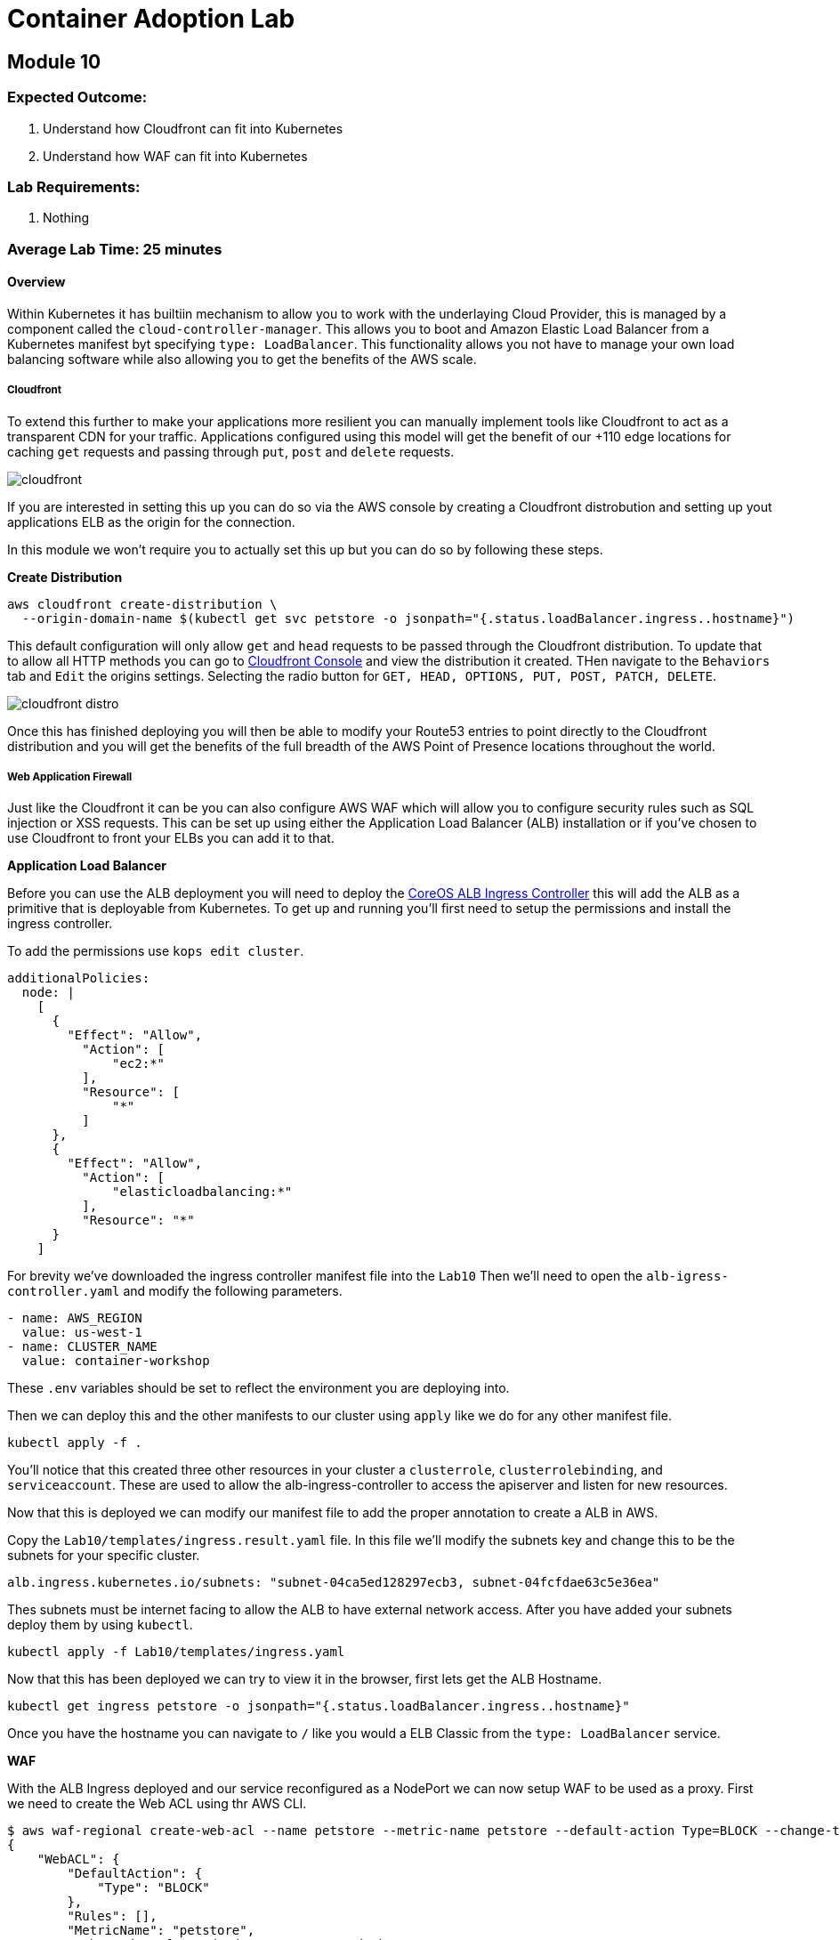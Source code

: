 = Container Adoption Lab 

:imagesdir: ./images

== Module 10

=== Expected Outcome:

. Understand how Cloudfront can fit into Kubernetes
. Understand how WAF can fit into Kubernetes

=== Lab Requirements:

. Nothing

=== Average Lab Time: 25 minutes

==== Overview

Within Kubernetes it has builtiin mechanism to allow you to work with the
underlaying Cloud Provider, this is managed by a component called the
`cloud-controller-manager`. This allows you to boot and Amazon Elastic Load
Balancer from a Kubernetes manifest byt specifying `type: LoadBalancer`. This
functionality allows you not have to manage your own load balancing software
while also allowing you to get the benefits of the AWS scale.

===== Cloudfront

To extend this further to make your applications more resilient you can manually
implement tools like Cloudfront to act as a transparent CDN for your
traffic. Applications configured using this model will get the benefit of our
+110 edge locations for caching `get` requests and passing through `put`, `post`
and `delete` requests.

image::cloudfront.png[]

If you are interested in setting this up you can do so via the AWS console by
creating a Cloudfront distrobution and setting up yout applications ELB as the
origin for the connection.

In this module we won't require you to actually set this up but you can do so by
following these steps.

**Create Distribution**

[source,shell]
----
aws cloudfront create-distribution \
  --origin-domain-name $(kubectl get svc petstore -o jsonpath="{.status.loadBalancer.ingress..hostname}")
----

This default configuration will only allow `get` and `head` requests to be
passed through the Cloudfront distribution. To update that to allow all HTTP
methods you can go to
link:https://console.aws.amazon.com/cloudfront/home[Cloudfront Console] and view
the distribution it created. THen navigate to the `Behaviors` tab and `Edit` the
origins settings. Selecting the radio button for `GET, HEAD, OPTIONS, PUT, POST,
PATCH, DELETE`.

image::cloudfront-distro.png[]

Once this has finished deploying you will then be able to modify your Route53
entries to point directly to the Cloudfront distribution and you will get the
benefits of the full breadth of the AWS Point of Presence locations throughout
the world.

===== Web Application Firewall

Just like the Cloudfront it can be you can also configure AWS WAF which will
allow you to configure security rules such as SQL injection or XSS requests.
This can be set up using either the Application Load Balancer (ALB) installation
or if you've chosen to use Cloudfront to front your ELBs you can add it to that.

**Application Load Balancer**

Before you can use the ALB deployment you will need to deploy the
link:https://github.com/coreos/alb-ingress-controller/[CoreOS ALB Ingress
Controller] this will add the ALB as a primitive that is deployable from
Kubernetes. To get up and running you'll first need to setup the permissions and
install the ingress controller.

To add the permissions use `kops edit cluster`.

[source,shell]
----
additionalPolicies:
  node: |
    [
      {
        "Effect": "Allow",
          "Action": [
              "ec2:*"
          ],
          "Resource": [
              "*"
          ]
      },
      {
        "Effect": "Allow",
          "Action": [
              "elasticloadbalancing:*"
          ],
          "Resource": "*"
      }
    ]
----

For brevity we've downloaded the ingress controller manifest file into the
`Lab10` Then we'll need to open the `alb-igress-controller.yaml` and modify the
following parameters.

[source,shell]
----
- name: AWS_REGION
  value: us-west-1
- name: CLUSTER_NAME
  value: container-workshop
----

These `.env` variables should be set to reflect the environment you are
deploying into.

Then we can deploy this and the other manifests to our cluster using `apply` 
like we do for any other manifest file.

[source,shell]
----
kubectl apply -f .
----

You'll notice that this created three other resources in your cluster a
`clusterrole`, `clusterrolebinding`, and `serviceaccount`. These are used to
allow the alb-ingress-controller to access the apiserver and listen for new
resources. 

Now that this is deployed we can modify our manifest file to add the proper
annotation to create a ALB in AWS.

Copy the `Lab10/templates/ingress.result.yaml` file. In this file we'll modify
the subnets key and change this to be the subnets for your specific cluster.

[source,shell]
----
alb.ingress.kubernetes.io/subnets: "subnet-04ca5ed128297ecb3, subnet-04fcfdae63c5e36ea"
----

Thes subnets must be internet facing to allow the ALB to have external network
access. After you have added your subnets deploy them by using `kubectl`.

[source,shell]
----
kubectl apply -f Lab10/templates/ingress.yaml
----

Now that this has been deployed we can try to view it in the browser, first lets
get the ALB Hostname.

[source,shell]
----
kubectl get ingress petstore -o jsonpath="{.status.loadBalancer.ingress..hostname}"
----

Once you have the hostname you can navigate to `/` like you would a ELB Classic
from the `type: LoadBalancer` service.

**WAF**

With the ALB Ingress deployed and our service reconfigured as a NodePort we can
now setup WAF to be used as a proxy. First we need to create the Web ACL using
thr AWS CLI.

[source,shell]
----
$ aws waf-regional create-web-acl --name petstore --metric-name petstore --default-action Type=BLOCK --change-token $(aws waf-regional get-change-token | jq -r ".ChangeToken")
{
    "WebACL": {
        "DefaultAction": {
            "Type": "BLOCK"
        },
        "Rules": [],
        "MetricName": "petstore",
        "WebACLId": "f625e1d8-d515-4550-9834-49b2d0e686c8",
        "Name": "petstore"
    },
    "ChangeToken": "f093e1b0-0888-4c53-aba6-495a79e48590"
}
----

Now we can associate the ACL with with our ALB. We first need to get the ALB
name from the `ingress` resource events.

[source,shell]
----
kubectl describe ingress/petstore
----

In the Events.Message Key you will see something like
`containerwo-default-xxxxx-xxxx` copy this and use it to request the ARN from
the `ec2` subcommand.

[source,shell]
----
aws elbv2 describe-load-balancers --names containerwo-default-petsto-b070 | jq -r ".LoadBalancers[0].LoadBalancerArn"
----

With this ARN we can then associate the ALB with our WAF.

[source,shell]
----
aws waf-regional associate-web-acl --resource-arn arn:aws:elasticloadbalancing:us-west-1:915347744415:loadbalancer/app/containerwo-default-petsto-b070/5bb11378e20370e4 --web-acl-id f625e1d8-d515-4550-9834-49b2d0e686c8
----

With the ALB Associated with the WAF that was created we can now try again to
access the `/` endpoint. This time you will get a `403 Forbidden` showing you
that the WAF is in place and blocking traffic from getting to the service.

If you'd like to change the default settings to `ALLOW` all traffic as the
default you can update the settings by sending and `update-web-acl` `aws`
command.

[source,shell]
----
aws waf-regional update-web-acl --web-acl-id f625e1d8-d515-4550-9834-49b2d0e686c8 --default-action Type=ALLOW --change-token $(aws waf-regional get-change-token | jq -r ".ChangeToken")
----

After making this request you can reload the ALB Hostname and the Wildfly
landing page should reappear.

